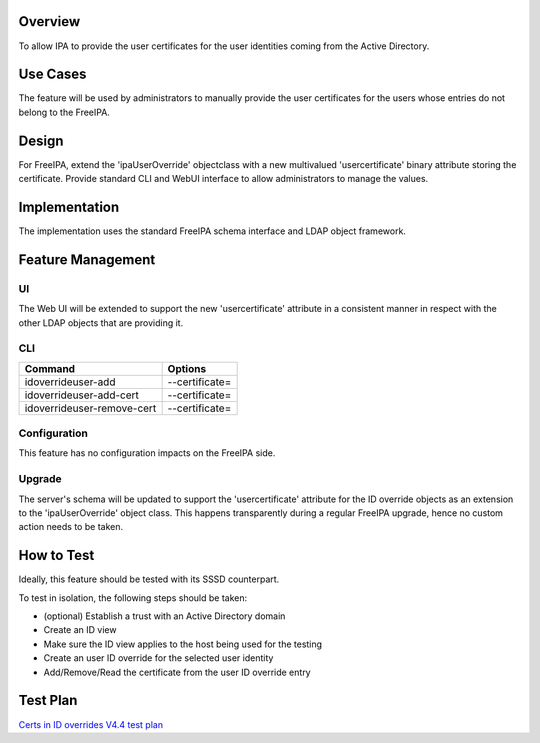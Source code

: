 Overview
--------

To allow IPA to provide the user certificates for the user identities
coming from the Active Directory.

.. _use_cases:

Use Cases
---------

The feature will be used by administrators to manually provide the user
certificates for the users whose entries do not belong to the FreeIPA.

Design
------

For FreeIPA, extend the 'ipaUserOverride' objectclass with a new
multivalued 'usercertificate' binary attribute storing the certificate.
Provide standard CLI and WebUI interface to allow administrators to
manage the values.

Implementation
--------------

The implementation uses the standard FreeIPA schema interface and LDAP
object framework.

.. _feature_management:

Feature Management
------------------

UI
~~

The Web UI will be extended to support the new 'usercertificate'
attribute in a consistent manner in respect with the other LDAP objects
that are providing it.

CLI
~~~

========================== ==============
Command                    Options
========================== ==============
idoverrideuser-add         --certificate=
idoverrideuser-add-cert    --certificate=
idoverrideuser-remove-cert --certificate=
========================== ==============

Configuration
~~~~~~~~~~~~~

This feature has no configuration impacts on the FreeIPA side.

Upgrade
~~~~~~~

The server's schema will be updated to support the 'usercertificate'
attribute for the ID override objects as an extension to the
'ipaUserOverride' object class. This happens transparently during a
regular FreeIPA upgrade, hence no custom action needs to be taken.

.. _how_to_test:

How to Test
-----------

Ideally, this feature should be tested with its SSSD counterpart.

To test in isolation, the following steps should be taken:

-  (optional) Establish a trust with an Active Directory domain
-  Create an ID view
-  Make sure the ID view applies to the host being used for the testing
-  Create an user ID override for the selected user identity
-  Add/Remove/Read the certificate from the user ID override entry

.. _test_plan:

Test Plan
---------

`Certs in ID overrides V4.4 test
plan <V4/Certs_in_ID_overrides/Test_Plan>`__
